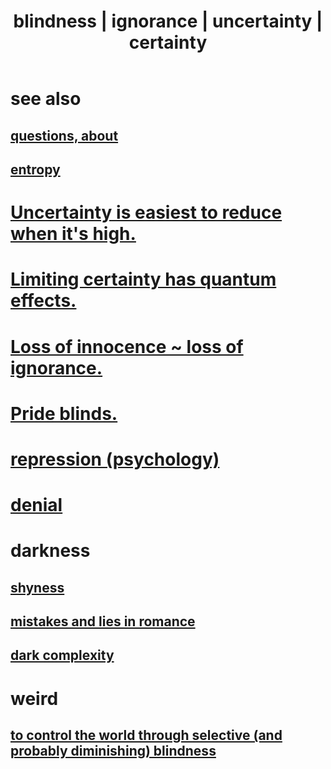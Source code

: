 :PROPERTIES:
:ID:       3a21903e-c17b-491d-a093-b49b5a38794d
:ROAM_ALIASES: blindness ignorance uncertainty certainty
:END:
#+title: blindness | ignorance | uncertainty | certainty
* see also
** [[id:d6138579-73e2-4a9c-9fd2-6c5087b71e80][questions, about]]
** [[id:a9730be0-42bc-49ab-8a0a-f7bfd55c729d][entropy]]
* [[id:6fd90f9d-1841-4bb0-8107-e37aa644dc72][Uncertainty is easiest to reduce when it's high.]]
* [[id:5a52fd0b-cd38-450a-a44b-9643c17c7352][Limiting certainty has quantum effects.]]
* [[id:d06e3817-bc26-4dbd-8b1f-80093032e35a][Loss of innocence ~ loss of ignorance.]]
* [[id:37d98532-edf4-4a7c-8cd2-4df99f967b44][Pride blinds.]]
* [[id:467bfe91-983e-4572-8722-9ce29adb16fe][repression (psychology)]]
* [[id:227c3af6-14fc-42b2-a1ff-76313149a746][denial]]
* darkness
** [[id:4858b083-0138-426d-b12c-b36bfe513f26][shyness]]
** [[id:fa784e79-3a44-4080-b525-c109e4b2075c][mistakes and lies in romance]]
** [[id:73814ab3-4ee8-4d8a-8092-b2d1abd42eb8][dark complexity]]
* weird
** [[id:5a437aa6-03b7-4633-97b4-204bf487ec6f][to control the world through selective (and probably diminishing) blindness]]
